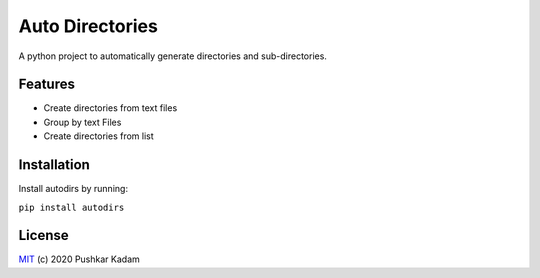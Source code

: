 ================
Auto Directories
================

|build-status| |documentation-status| |PyPI|

.. |build-status| image:: https://github.com/pushkarkadam/autodirs/workflows/Python%20application/badge.svg
   :target: https://github.com/pushkarkadam/autodirs/actions

.. |documentation-status| image:: https://readthedocs.org/projects/autodirs/badge/?version=latest
   :target: https://autodirs.readthedocs.io/en/latest/?badge=latest
   :alt: Documentation Status

.. |PyPI| image:: https://img.shields.io/pypi/v/autodirs.svg
   :target: https://pypi.org/project/autodirs/

A python project to automatically generate directories and sub-directories.

Features
--------

- Create directories from text files
- Group by text Files
- Create directories from list

Installation
------------

Install autodirs by running:

``pip install autodirs``

License
-------

`MIT`_ (c) 2020 Pushkar Kadam

.. _MIT: LICENSE
